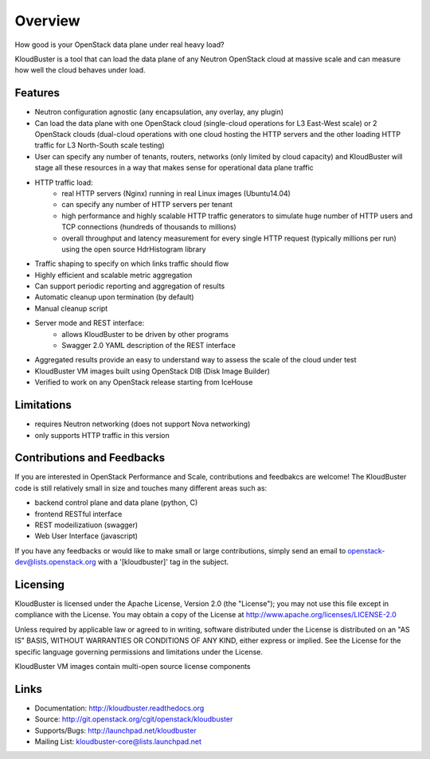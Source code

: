 ========
Overview
========    

How good is your OpenStack data plane under real heavy load?

KloudBuster is a tool that can load the data plane of any Neutron OpenStack cloud at massive scale and can measure how well the cloud behaves under load.

Features
--------

* Neutron configuration agnostic (any encapsulation, any overlay, any plugin)
* Can load the data plane with one OpenStack cloud (single-cloud operations for L3 East-West scale) or 2 OpenStack clouds (dual-cloud operations with one cloud hosting the HTTP servers and the other loading HTTP traffic for L3 North-South scale testing) 
* User can specify any number of tenants, routers, networks (only limited by cloud capacity) and KloudBuster will stage all these resources in a way that makes sense for operational data plane traffic
* HTTP traffic load:
   * real HTTP servers (Nginx) running in real Linux images (Ubuntu14.04)
   * can specify any number of HTTP servers per tenant
   * high performance and highly scalable HTTP traffic generators to simulate huge number of HTTP users and TCP connections (hundreds of thousands to millions)
   * overall throughput and latency measurement for every single HTTP request (typically millions per run) using the open source HdrHistogram library
* Traffic shaping to specify on which links traffic should flow
* Highly efficient and scalable metric aggregation
* Can support periodic reporting and aggregation of results
* Automatic cleanup upon termination (by default)
* Manual cleanup script
* Server mode and REST interface:
   * allows KloudBuster to be driven by other programs
   * Swagger 2.0 YAML description of the REST interface
* Aggregated results provide an easy to understand way to assess the scale of the cloud under test
* KloudBuster VM images built using OpenStack DIB (Disk Image Builder)
* Verified to work on any OpenStack release starting from IceHouse

Limitations
-----------

* requires Neutron networking (does not support Nova networking)
* only supports HTTP traffic in this version

Contributions and Feedbacks
---------------------------

If you are interested in OpenStack Performance and Scale, contributions and feedbakcs are welcome!
The KloudBuster code is still relatively small in size and touches many different areas such as:

* backend control plane and data plane (python, C)
* frontend RESTful interface
* REST modeilizatiuon (swagger)
* Web User Interface (javascript)

If you have any feedbacks or would like to make small or large contributions, simply send an email to 
openstack-dev@lists.openstack.org with a '[kloudbuster]' tag in the subject.


Licensing
---------

KloudBuster is licensed under the Apache License, Version 2.0 (the "License");
you may not use this file except in compliance with the License.
You may obtain a copy of the License at `<http://www.apache.org/licenses/LICENSE-2.0>`_

Unless required by applicable law or agreed to in writing, software
distributed under the License is distributed on an "AS IS" BASIS,
WITHOUT WARRANTIES OR CONDITIONS OF ANY KIND, either express or implied.
See the License for the specific language governing permissions and
limitations under the License.

KloudBuster VM images contain multi-open source license components


Links
-----

* Documentation: `<http://kloudbuster.readthedocs.org>`_
* Source: `<http://git.openstack.org/cgit/openstack/kloudbuster>`_
* Supports/Bugs: `<http://launchpad.net/kloudbuster>`_
* Mailing List: kloudbuster-core@lists.launchpad.net

